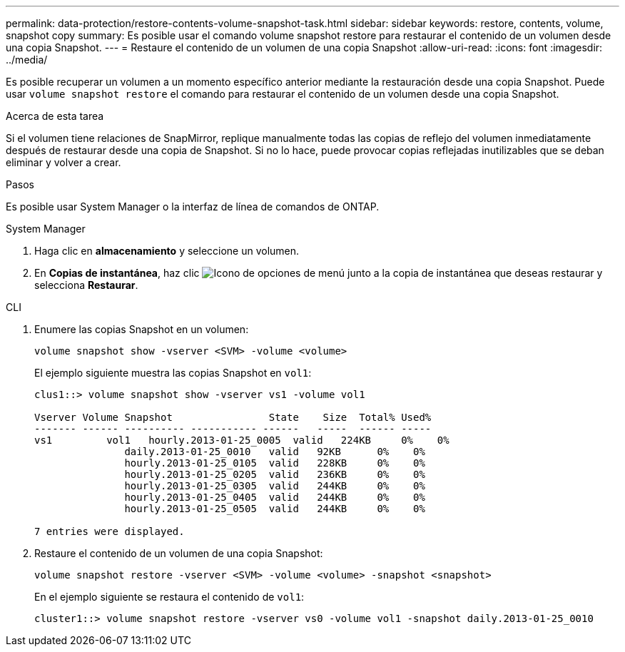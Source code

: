 ---
permalink: data-protection/restore-contents-volume-snapshot-task.html 
sidebar: sidebar 
keywords: restore, contents, volume, snapshot copy 
summary: Es posible usar el comando volume snapshot restore para restaurar el contenido de un volumen desde una copia Snapshot. 
---
= Restaure el contenido de un volumen de una copia Snapshot
:allow-uri-read: 
:icons: font
:imagesdir: ../media/


[role="lead"]
Es posible recuperar un volumen a un momento específico anterior mediante la restauración desde una copia Snapshot. Puede usar `volume snapshot restore` el comando para restaurar el contenido de un volumen desde una copia Snapshot.

.Acerca de esta tarea
Si el volumen tiene relaciones de SnapMirror, replique manualmente todas las copias de reflejo del volumen inmediatamente después de restaurar desde una copia de Snapshot. Si no lo hace, puede provocar copias reflejadas inutilizables que se deban eliminar y volver a crear.

.Pasos
Es posible usar System Manager o la interfaz de línea de comandos de ONTAP.

[role="tabbed-block"]
====
.System Manager
--
. Haga clic en *almacenamiento* y seleccione un volumen.
. En *Copias de instantánea*, haz clic image:icon_kabob.gif["Icono de opciones de menú"] junto a la copia de instantánea que deseas restaurar y selecciona *Restaurar*.


--
.CLI
--
. Enumere las copias Snapshot en un volumen:
+
[source, cli]
----
volume snapshot show -vserver <SVM> -volume <volume>
----
+
El ejemplo siguiente muestra las copias Snapshot en `vol1`:

+
[listing]
----

clus1::> volume snapshot show -vserver vs1 -volume vol1

Vserver Volume Snapshot                State    Size  Total% Used%
------- ------ ---------- ----------- ------   -----  ------ -----
vs1	    vol1   hourly.2013-01-25_0005  valid   224KB     0%    0%
               daily.2013-01-25_0010   valid   92KB      0%    0%
               hourly.2013-01-25_0105  valid   228KB     0%    0%
               hourly.2013-01-25_0205  valid   236KB     0%    0%
               hourly.2013-01-25_0305  valid   244KB     0%    0%
               hourly.2013-01-25_0405  valid   244KB     0%    0%
               hourly.2013-01-25_0505  valid   244KB     0%    0%

7 entries were displayed.
----
. Restaure el contenido de un volumen de una copia Snapshot:
+
[source, cli]
----
volume snapshot restore -vserver <SVM> -volume <volume> -snapshot <snapshot>
----
+
En el ejemplo siguiente se restaura el contenido de `vol1`:

+
[listing]
----
cluster1::> volume snapshot restore -vserver vs0 -volume vol1 -snapshot daily.2013-01-25_0010
----


--
====